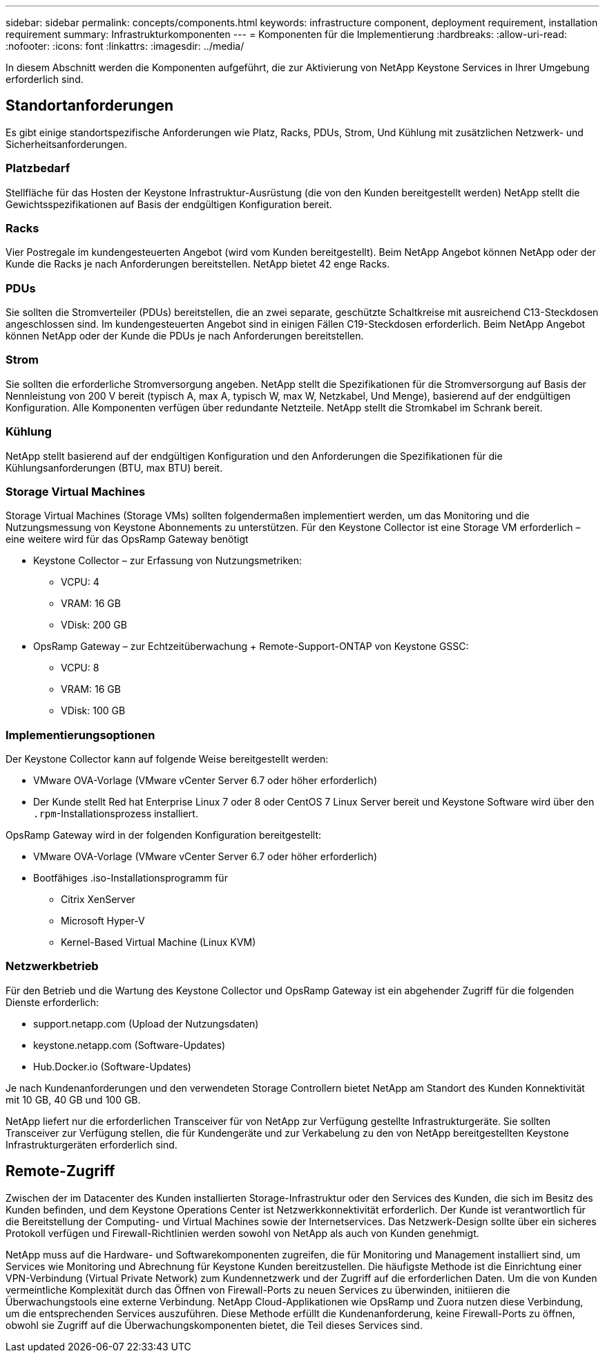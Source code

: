 ---
sidebar: sidebar 
permalink: concepts/components.html 
keywords: infrastructure component, deployment requirement, installation requirement 
summary: Infrastrukturkomponenten 
---
= Komponenten für die Implementierung
:hardbreaks:
:allow-uri-read: 
:nofooter: 
:icons: font
:linkattrs: 
:imagesdir: ../media/


[role="lead"]
In diesem Abschnitt werden die Komponenten aufgeführt, die zur Aktivierung von NetApp Keystone Services in Ihrer Umgebung erforderlich sind.



== Standortanforderungen

Es gibt einige standortspezifische Anforderungen wie Platz, Racks, PDUs, Strom, Und Kühlung mit zusätzlichen Netzwerk- und Sicherheitsanforderungen.



=== Platzbedarf

Stellfläche für das Hosten der Keystone Infrastruktur-Ausrüstung (die von den Kunden bereitgestellt werden) NetApp stellt die Gewichtsspezifikationen auf Basis der endgültigen Konfiguration bereit.



=== Racks

Vier Postregale im kundengesteuerten Angebot (wird vom Kunden bereitgestellt). Beim NetApp Angebot können NetApp oder der Kunde die Racks je nach Anforderungen bereitstellen. NetApp bietet 42 enge Racks.



=== PDUs

Sie sollten die Stromverteiler (PDUs) bereitstellen, die an zwei separate, geschützte Schaltkreise mit ausreichend C13-Steckdosen angeschlossen sind. Im kundengesteuerten Angebot sind in einigen Fällen C19-Steckdosen erforderlich. Beim NetApp Angebot können NetApp oder der Kunde die PDUs je nach Anforderungen bereitstellen.



=== Strom

Sie sollten die erforderliche Stromversorgung angeben. NetApp stellt die Spezifikationen für die Stromversorgung auf Basis der Nennleistung von 200 V bereit (typisch A, max A, typisch W, max W, Netzkabel, Und Menge), basierend auf der endgültigen Konfiguration. Alle Komponenten verfügen über redundante Netzteile. NetApp stellt die Stromkabel im Schrank bereit.



=== Kühlung

NetApp stellt basierend auf der endgültigen Konfiguration und den Anforderungen die Spezifikationen für die Kühlungsanforderungen (BTU, max BTU) bereit.



=== Storage Virtual Machines

Storage Virtual Machines (Storage VMs) sollten folgendermaßen implementiert werden, um das Monitoring und die Nutzungsmessung von Keystone Abonnements zu unterstützen. Für den Keystone Collector ist eine Storage VM erforderlich – eine weitere wird für das OpsRamp Gateway benötigt

* Keystone Collector – zur Erfassung von Nutzungsmetriken:
+
** VCPU: 4
** VRAM: 16 GB
** VDisk: 200 GB


* OpsRamp Gateway – zur Echtzeitüberwachung + Remote-Support-ONTAP von Keystone GSSC:
+
** VCPU: 8
** VRAM: 16 GB
** VDisk: 100 GB






=== Implementierungsoptionen

Der Keystone Collector kann auf folgende Weise bereitgestellt werden:

* VMware OVA-Vorlage (VMware vCenter Server 6.7 oder höher erforderlich)
* Der Kunde stellt Red hat Enterprise Linux 7 oder 8 oder CentOS 7 Linux Server bereit und Keystone Software wird über den `.rpm`-Installationsprozess installiert.


OpsRamp Gateway wird in der folgenden Konfiguration bereitgestellt:

* VMware OVA-Vorlage (VMware vCenter Server 6.7 oder höher erforderlich)
* Bootfähiges .iso-Installationsprogramm für
+
** Citrix XenServer
** Microsoft Hyper-V
** Kernel-Based Virtual Machine (Linux KVM)






=== Netzwerkbetrieb

Für den Betrieb und die Wartung des Keystone Collector und OpsRamp Gateway ist ein abgehender Zugriff für die folgenden Dienste erforderlich:

* support.netapp.com (Upload der Nutzungsdaten)
* keystone.netapp.com (Software-Updates)
* Hub.Docker.io (Software-Updates)


Je nach Kundenanforderungen und den verwendeten Storage Controllern bietet NetApp am Standort des Kunden Konnektivität mit 10 GB, 40 GB und 100 GB.

NetApp liefert nur die erforderlichen Transceiver für von NetApp zur Verfügung gestellte Infrastrukturgeräte. Sie sollten Transceiver zur Verfügung stellen, die für Kundengeräte und zur Verkabelung zu den von NetApp bereitgestellten Keystone Infrastrukturgeräten erforderlich sind.



== Remote-Zugriff

Zwischen der im Datacenter des Kunden installierten Storage-Infrastruktur oder den Services des Kunden, die sich im Besitz des Kunden befinden, und dem Keystone Operations Center ist Netzwerkkonnektivität erforderlich. Der Kunde ist verantwortlich für die Bereitstellung der Computing- und Virtual Machines sowie der Internetservices. Das Netzwerk-Design sollte über ein sicheres Protokoll verfügen und Firewall-Richtlinien werden sowohl von NetApp als auch von Kunden genehmigt.

NetApp muss auf die Hardware- und Softwarekomponenten zugreifen, die für Monitoring und Management installiert sind, um Services wie Monitoring und Abrechnung für Keystone Kunden bereitzustellen. Die häufigste Methode ist die Einrichtung einer VPN-Verbindung (Virtual Private Network) zum Kundennetzwerk und der Zugriff auf die erforderlichen Daten. Um die von Kunden vermeintliche Komplexität durch das Öffnen von Firewall-Ports zu neuen Services zu überwinden, initiieren die Überwachungstools eine externe Verbindung. NetApp Cloud-Applikationen wie OpsRamp und Zuora nutzen diese Verbindung, um die entsprechenden Services auszuführen. Diese Methode erfüllt die Kundenanforderung, keine Firewall-Ports zu öffnen, obwohl sie Zugriff auf die Überwachungskomponenten bietet, die Teil dieses Services sind.
